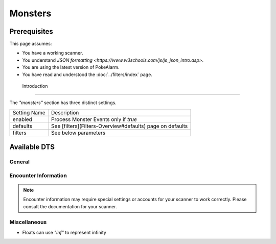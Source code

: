 Monsters
===========

.. contents::
   :caption: Table of Contents
   :depth: 2
   :local:

Prerequisites
-------------------------------------

This page assumes:

+ You have a working scanner.
+ You understand
  `JSON formatting <https://www.w3schools.com/js/js_json_intro.asp>`.
+ You are using the latest version of PokeAlarm.
+ You have read and understood the :doc:`../filters/index` page.

 Introduction
-------------------------------------

The `"monsters"` section has three distinct settings.

+----------------------+-----------------------------------------------------------+
| Setting Name         | Description                                               |
+----------------------+-----------------------------------------------------------+
| enabled              | Process Monster Events only if `true`                     |
+----------------------+-----------------------------------------------------------+
| defaults             | See [filters](Filters-Overview#defaults) page on defaults |
+----------------------+-----------------------------------------------------------+
| filters              | See below parameters                                      |
+----------------------+-----------------------------------------------------------+


Available DTS
-------------------------------------

General
~~~~~~~~~~~~~~~~~~~~~~~~~~~~~~~~~~~~~

============== ================================================== ========
Parameter      Description                                        Example
============== ================================================== ========
monsters       Array of allowed monsters, by id or name.          `[ "Bulbasaur", "2", 3 ]`
form_ids       Array of allowed form ids for a monster.           `[ 0, "1" ]`
genders        Array of acceptable genders. Options: `"male", "female", "neutral"`  `[ "female" ]`
============== ================================================== ========


Encounter Information
~~~~~~~~~~~~~~~~~~~~~~~~~~~~~~~~~~~~~

.. note::

    Encounter information may require special settings or accounts for your
    scanner to work correctly. Please consult the documentation for your
    scanner.

============== ================================================== ========
Parameter      Description                                        Example
============== ================================================== ========
min_lvl        Minimum level of the monster.                      `0`
max_lvl        Maximum level of the monster.                      `40`
min_atk        Minimum attack IV of the monster.                  `0`
max_atk        Maximum attack IV of the monster.                  `15`
min_def        Minimum defense IV of the monster.                 `0`
max_def        Maximum defense IV of the monster.                 `15`
min_sta        Minimum stamina IV of the monster.                 `0`
max_sta        Maximum stamina IV of the monster.                 `15`
min_iv         Minimum total IV percentage of the monster.        `0.0` *
max_iv         Maximum total IV percentage of the monster.        `100.0` *
min_cp         Minimum CP of the monster.                         `0`
max_cp         Maximum CP of the monster.                         `10000`
quick_moves    Accepted quick moves, by id or name.               `[ "Vine Whip", "Tackle"]`
charge_moves   Accepted charge moves, by id or name.              `[ "Sludge Bomb", "Seed Bomb"]`
min_height     Minimum height of the monster.                     `0.0` *
max_height     Maximum height of the monster.                     `250.0` *
min_weight     Minimum weight of the monster.                     `0.0` *
max_weight     Maximum weight of the monster.                     `250.0` *
sizes          Array of acceptable sizes. Options: `"tiny", "small", "normal", "large", "big"` `[ "tiny", "big" ]`
============== ================================================== ========


Miscellaneous
~~~~~~~~~~~~~~~~~~~~~~~~~~~~~~~~~~~~~

============== ================================================== ========
Parameter      Description                                        Example
============== ================================================== ========
min_dist       Min distance of event from set location in miles or meters (depending on settings).  `0.0` *
max_dist       Max distance of event from set location in miles or meters (depending on settings).  `1000.0` *
min_time_left  Minimum time (in seconds) until monster despawns.  `1000`
max_time_left  Maximum time (in seconds) until monster despawns.  `2400`
weather        Accepted weathers, by id or name.            `[ "Clear", 2 ]`
geofences      See [filters](Filters-Overview#geofence) page on 'Geofences'    `[ "geofence1", "geofence2" ]`
custom_dts     See [filters](Filters-Overview#custom-dts) page on 'Custom DTS'   `{ "dts1" : "substitution" }`
is_missing_info See [filters](Filters-Overview#missing-info) page on 'Missing Info' `true` or `false`
============== ================================================== ========

+ Floats can use `"inf"` to represent infinity
